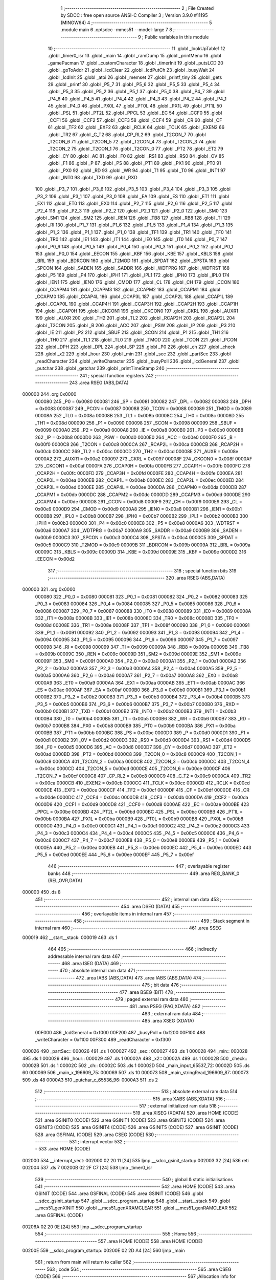                                       1 ;--------------------------------------------------------
                                      2 ; File Created by SDCC : free open source ANSI-C Compiler
                                      3 ; Version 3.9.0 #11195 (MINGW64)
                                      4 ;--------------------------------------------------------
                                      5 	.module main
                                      6 	.optsdcc -mmcs51 --model-large
                                      7 	
                                      8 ;--------------------------------------------------------
                                      9 ; Public variables in this module
                                     10 ;--------------------------------------------------------
                                     11 	.globl _lookUpTable1
                                     12 	.globl _timer0_isr
                                     13 	.globl _main
                                     14 	.globl _ramDump
                                     15 	.globl _printMenu
                                     16 	.globl _gamePacman
                                     17 	.globl _customCharacter
                                     18 	.globl _timerInit
                                     19 	.globl _putsLCD
                                     20 	.globl _goToAddr
                                     21 	.globl _lcdClear
                                     22 	.globl _lcdPutCh
                                     23 	.globl _busyWait
                                     24 	.globl _lcdInit
                                     25 	.globl _atoi
                                     26 	.globl _memset
                                     27 	.globl _printf_tiny
                                     28 	.globl _gets
                                     29 	.globl _printf
                                     30 	.globl _P5_7
                                     31 	.globl _P5_6
                                     32 	.globl _P5_5
                                     33 	.globl _P5_4
                                     34 	.globl _P5_3
                                     35 	.globl _P5_2
                                     36 	.globl _P5_1
                                     37 	.globl _P5_0
                                     38 	.globl _P4_7
                                     39 	.globl _P4_6
                                     40 	.globl _P4_5
                                     41 	.globl _P4_4
                                     42 	.globl _P4_3
                                     43 	.globl _P4_2
                                     44 	.globl _P4_1
                                     45 	.globl _P4_0
                                     46 	.globl _PX0L
                                     47 	.globl _PT0L
                                     48 	.globl _PX1L
                                     49 	.globl _PT1L
                                     50 	.globl _PSL
                                     51 	.globl _PT2L
                                     52 	.globl _PPCL
                                     53 	.globl _EC
                                     54 	.globl _CCF0
                                     55 	.globl _CCF1
                                     56 	.globl _CCF2
                                     57 	.globl _CCF3
                                     58 	.globl _CCF4
                                     59 	.globl _CR
                                     60 	.globl _CF
                                     61 	.globl _TF2
                                     62 	.globl _EXF2
                                     63 	.globl _RCLK
                                     64 	.globl _TCLK
                                     65 	.globl _EXEN2
                                     66 	.globl _TR2
                                     67 	.globl _C_T2
                                     68 	.globl _CP_RL2
                                     69 	.globl _T2CON_7
                                     70 	.globl _T2CON_6
                                     71 	.globl _T2CON_5
                                     72 	.globl _T2CON_4
                                     73 	.globl _T2CON_3
                                     74 	.globl _T2CON_2
                                     75 	.globl _T2CON_1
                                     76 	.globl _T2CON_0
                                     77 	.globl _PT2
                                     78 	.globl _ET2
                                     79 	.globl _CY
                                     80 	.globl _AC
                                     81 	.globl _F0
                                     82 	.globl _RS1
                                     83 	.globl _RS0
                                     84 	.globl _OV
                                     85 	.globl _F1
                                     86 	.globl _P
                                     87 	.globl _PS
                                     88 	.globl _PT1
                                     89 	.globl _PX1
                                     90 	.globl _PT0
                                     91 	.globl _PX0
                                     92 	.globl _RD
                                     93 	.globl _WR
                                     94 	.globl _T1
                                     95 	.globl _T0
                                     96 	.globl _INT1
                                     97 	.globl _INT0
                                     98 	.globl _TXD
                                     99 	.globl _RXD
                                    100 	.globl _P3_7
                                    101 	.globl _P3_6
                                    102 	.globl _P3_5
                                    103 	.globl _P3_4
                                    104 	.globl _P3_3
                                    105 	.globl _P3_2
                                    106 	.globl _P3_1
                                    107 	.globl _P3_0
                                    108 	.globl _EA
                                    109 	.globl _ES
                                    110 	.globl _ET1
                                    111 	.globl _EX1
                                    112 	.globl _ET0
                                    113 	.globl _EX0
                                    114 	.globl _P2_7
                                    115 	.globl _P2_6
                                    116 	.globl _P2_5
                                    117 	.globl _P2_4
                                    118 	.globl _P2_3
                                    119 	.globl _P2_2
                                    120 	.globl _P2_1
                                    121 	.globl _P2_0
                                    122 	.globl _SM0
                                    123 	.globl _SM1
                                    124 	.globl _SM2
                                    125 	.globl _REN
                                    126 	.globl _TB8
                                    127 	.globl _RB8
                                    128 	.globl _TI
                                    129 	.globl _RI
                                    130 	.globl _P1_7
                                    131 	.globl _P1_6
                                    132 	.globl _P1_5
                                    133 	.globl _P1_4
                                    134 	.globl _P1_3
                                    135 	.globl _P1_2
                                    136 	.globl _P1_1
                                    137 	.globl _P1_0
                                    138 	.globl _TF1
                                    139 	.globl _TR1
                                    140 	.globl _TF0
                                    141 	.globl _TR0
                                    142 	.globl _IE1
                                    143 	.globl _IT1
                                    144 	.globl _IE0
                                    145 	.globl _IT0
                                    146 	.globl _P0_7
                                    147 	.globl _P0_6
                                    148 	.globl _P0_5
                                    149 	.globl _P0_4
                                    150 	.globl _P0_3
                                    151 	.globl _P0_2
                                    152 	.globl _P0_1
                                    153 	.globl _P0_0
                                    154 	.globl _EECON
                                    155 	.globl _KBF
                                    156 	.globl _KBE
                                    157 	.globl _KBLS
                                    158 	.globl _BRL
                                    159 	.globl _BDRCON
                                    160 	.globl _T2MOD
                                    161 	.globl _SPDAT
                                    162 	.globl _SPSTA
                                    163 	.globl _SPCON
                                    164 	.globl _SADEN
                                    165 	.globl _SADDR
                                    166 	.globl _WDTPRG
                                    167 	.globl _WDTRST
                                    168 	.globl _P5
                                    169 	.globl _P4
                                    170 	.globl _IPH1
                                    171 	.globl _IPL1
                                    172 	.globl _IPH0
                                    173 	.globl _IPL0
                                    174 	.globl _IEN1
                                    175 	.globl _IEN0
                                    176 	.globl _CMOD
                                    177 	.globl _CL
                                    178 	.globl _CH
                                    179 	.globl _CCON
                                    180 	.globl _CCAPM4
                                    181 	.globl _CCAPM3
                                    182 	.globl _CCAPM2
                                    183 	.globl _CCAPM1
                                    184 	.globl _CCAPM0
                                    185 	.globl _CCAP4L
                                    186 	.globl _CCAP3L
                                    187 	.globl _CCAP2L
                                    188 	.globl _CCAP1L
                                    189 	.globl _CCAP0L
                                    190 	.globl _CCAP4H
                                    191 	.globl _CCAP3H
                                    192 	.globl _CCAP2H
                                    193 	.globl _CCAP1H
                                    194 	.globl _CCAP0H
                                    195 	.globl _CKCON1
                                    196 	.globl _CKCON0
                                    197 	.globl _CKRL
                                    198 	.globl _AUXR1
                                    199 	.globl _AUXR
                                    200 	.globl _TH2
                                    201 	.globl _TL2
                                    202 	.globl _RCAP2H
                                    203 	.globl _RCAP2L
                                    204 	.globl _T2CON
                                    205 	.globl _B
                                    206 	.globl _ACC
                                    207 	.globl _PSW
                                    208 	.globl _IP
                                    209 	.globl _P3
                                    210 	.globl _IE
                                    211 	.globl _P2
                                    212 	.globl _SBUF
                                    213 	.globl _SCON
                                    214 	.globl _P1
                                    215 	.globl _TH1
                                    216 	.globl _TH0
                                    217 	.globl _TL1
                                    218 	.globl _TL0
                                    219 	.globl _TMOD
                                    220 	.globl _TCON
                                    221 	.globl _PCON
                                    222 	.globl _DPH
                                    223 	.globl _DPL
                                    224 	.globl _SP
                                    225 	.globl _P0
                                    226 	.globl _ch
                                    227 	.globl _check
                                    228 	.globl _x2
                                    229 	.globl _hour
                                    230 	.globl _min
                                    231 	.globl _sec
                                    232 	.globl _partSec
                                    233 	.globl _readCharacter
                                    234 	.globl _writeCharacter
                                    235 	.globl _busyPoll
                                    236 	.globl _lcdGeneral
                                    237 	.globl _putchar
                                    238 	.globl _getchar
                                    239 	.globl _printTimeStamp
                                    240 ;--------------------------------------------------------
                                    241 ; special function registers
                                    242 ;--------------------------------------------------------
                                    243 	.area RSEG    (ABS,DATA)
      000000                        244 	.org 0x0000
                           000080   245 _P0	=	0x0080
                           000081   246 _SP	=	0x0081
                           000082   247 _DPL	=	0x0082
                           000083   248 _DPH	=	0x0083
                           000087   249 _PCON	=	0x0087
                           000088   250 _TCON	=	0x0088
                           000089   251 _TMOD	=	0x0089
                           00008A   252 _TL0	=	0x008a
                           00008B   253 _TL1	=	0x008b
                           00008C   254 _TH0	=	0x008c
                           00008D   255 _TH1	=	0x008d
                           000090   256 _P1	=	0x0090
                           000098   257 _SCON	=	0x0098
                           000099   258 _SBUF	=	0x0099
                           0000A0   259 _P2	=	0x00a0
                           0000A8   260 _IE	=	0x00a8
                           0000B0   261 _P3	=	0x00b0
                           0000B8   262 _IP	=	0x00b8
                           0000D0   263 _PSW	=	0x00d0
                           0000E0   264 _ACC	=	0x00e0
                           0000F0   265 _B	=	0x00f0
                           0000C8   266 _T2CON	=	0x00c8
                           0000CA   267 _RCAP2L	=	0x00ca
                           0000CB   268 _RCAP2H	=	0x00cb
                           0000CC   269 _TL2	=	0x00cc
                           0000CD   270 _TH2	=	0x00cd
                           00008E   271 _AUXR	=	0x008e
                           0000A2   272 _AUXR1	=	0x00a2
                           000097   273 _CKRL	=	0x0097
                           00008F   274 _CKCON0	=	0x008f
                           0000AF   275 _CKCON1	=	0x00af
                           0000FA   276 _CCAP0H	=	0x00fa
                           0000FB   277 _CCAP1H	=	0x00fb
                           0000FC   278 _CCAP2H	=	0x00fc
                           0000FD   279 _CCAP3H	=	0x00fd
                           0000FE   280 _CCAP4H	=	0x00fe
                           0000EA   281 _CCAP0L	=	0x00ea
                           0000EB   282 _CCAP1L	=	0x00eb
                           0000EC   283 _CCAP2L	=	0x00ec
                           0000ED   284 _CCAP3L	=	0x00ed
                           0000EE   285 _CCAP4L	=	0x00ee
                           0000DA   286 _CCAPM0	=	0x00da
                           0000DB   287 _CCAPM1	=	0x00db
                           0000DC   288 _CCAPM2	=	0x00dc
                           0000DD   289 _CCAPM3	=	0x00dd
                           0000DE   290 _CCAPM4	=	0x00de
                           0000D8   291 _CCON	=	0x00d8
                           0000F9   292 _CH	=	0x00f9
                           0000E9   293 _CL	=	0x00e9
                           0000D9   294 _CMOD	=	0x00d9
                           0000A8   295 _IEN0	=	0x00a8
                           0000B1   296 _IEN1	=	0x00b1
                           0000B8   297 _IPL0	=	0x00b8
                           0000B7   298 _IPH0	=	0x00b7
                           0000B2   299 _IPL1	=	0x00b2
                           0000B3   300 _IPH1	=	0x00b3
                           0000C0   301 _P4	=	0x00c0
                           0000E8   302 _P5	=	0x00e8
                           0000A6   303 _WDTRST	=	0x00a6
                           0000A7   304 _WDTPRG	=	0x00a7
                           0000A9   305 _SADDR	=	0x00a9
                           0000B9   306 _SADEN	=	0x00b9
                           0000C3   307 _SPCON	=	0x00c3
                           0000C4   308 _SPSTA	=	0x00c4
                           0000C5   309 _SPDAT	=	0x00c5
                           0000C9   310 _T2MOD	=	0x00c9
                           00009B   311 _BDRCON	=	0x009b
                           00009A   312 _BRL	=	0x009a
                           00009C   313 _KBLS	=	0x009c
                           00009D   314 _KBE	=	0x009d
                           00009E   315 _KBF	=	0x009e
                           0000D2   316 _EECON	=	0x00d2
                                    317 ;--------------------------------------------------------
                                    318 ; special function bits
                                    319 ;--------------------------------------------------------
                                    320 	.area RSEG    (ABS,DATA)
      000000                        321 	.org 0x0000
                           000080   322 _P0_0	=	0x0080
                           000081   323 _P0_1	=	0x0081
                           000082   324 _P0_2	=	0x0082
                           000083   325 _P0_3	=	0x0083
                           000084   326 _P0_4	=	0x0084
                           000085   327 _P0_5	=	0x0085
                           000086   328 _P0_6	=	0x0086
                           000087   329 _P0_7	=	0x0087
                           000088   330 _IT0	=	0x0088
                           000089   331 _IE0	=	0x0089
                           00008A   332 _IT1	=	0x008a
                           00008B   333 _IE1	=	0x008b
                           00008C   334 _TR0	=	0x008c
                           00008D   335 _TF0	=	0x008d
                           00008E   336 _TR1	=	0x008e
                           00008F   337 _TF1	=	0x008f
                           000090   338 _P1_0	=	0x0090
                           000091   339 _P1_1	=	0x0091
                           000092   340 _P1_2	=	0x0092
                           000093   341 _P1_3	=	0x0093
                           000094   342 _P1_4	=	0x0094
                           000095   343 _P1_5	=	0x0095
                           000096   344 _P1_6	=	0x0096
                           000097   345 _P1_7	=	0x0097
                           000098   346 _RI	=	0x0098
                           000099   347 _TI	=	0x0099
                           00009A   348 _RB8	=	0x009a
                           00009B   349 _TB8	=	0x009b
                           00009C   350 _REN	=	0x009c
                           00009D   351 _SM2	=	0x009d
                           00009E   352 _SM1	=	0x009e
                           00009F   353 _SM0	=	0x009f
                           0000A0   354 _P2_0	=	0x00a0
                           0000A1   355 _P2_1	=	0x00a1
                           0000A2   356 _P2_2	=	0x00a2
                           0000A3   357 _P2_3	=	0x00a3
                           0000A4   358 _P2_4	=	0x00a4
                           0000A5   359 _P2_5	=	0x00a5
                           0000A6   360 _P2_6	=	0x00a6
                           0000A7   361 _P2_7	=	0x00a7
                           0000A8   362 _EX0	=	0x00a8
                           0000A9   363 _ET0	=	0x00a9
                           0000AA   364 _EX1	=	0x00aa
                           0000AB   365 _ET1	=	0x00ab
                           0000AC   366 _ES	=	0x00ac
                           0000AF   367 _EA	=	0x00af
                           0000B0   368 _P3_0	=	0x00b0
                           0000B1   369 _P3_1	=	0x00b1
                           0000B2   370 _P3_2	=	0x00b2
                           0000B3   371 _P3_3	=	0x00b3
                           0000B4   372 _P3_4	=	0x00b4
                           0000B5   373 _P3_5	=	0x00b5
                           0000B6   374 _P3_6	=	0x00b6
                           0000B7   375 _P3_7	=	0x00b7
                           0000B0   376 _RXD	=	0x00b0
                           0000B1   377 _TXD	=	0x00b1
                           0000B2   378 _INT0	=	0x00b2
                           0000B3   379 _INT1	=	0x00b3
                           0000B4   380 _T0	=	0x00b4
                           0000B5   381 _T1	=	0x00b5
                           0000B6   382 _WR	=	0x00b6
                           0000B7   383 _RD	=	0x00b7
                           0000B8   384 _PX0	=	0x00b8
                           0000B9   385 _PT0	=	0x00b9
                           0000BA   386 _PX1	=	0x00ba
                           0000BB   387 _PT1	=	0x00bb
                           0000BC   388 _PS	=	0x00bc
                           0000D0   389 _P	=	0x00d0
                           0000D1   390 _F1	=	0x00d1
                           0000D2   391 _OV	=	0x00d2
                           0000D3   392 _RS0	=	0x00d3
                           0000D4   393 _RS1	=	0x00d4
                           0000D5   394 _F0	=	0x00d5
                           0000D6   395 _AC	=	0x00d6
                           0000D7   396 _CY	=	0x00d7
                           0000AD   397 _ET2	=	0x00ad
                           0000BD   398 _PT2	=	0x00bd
                           0000C8   399 _T2CON_0	=	0x00c8
                           0000C9   400 _T2CON_1	=	0x00c9
                           0000CA   401 _T2CON_2	=	0x00ca
                           0000CB   402 _T2CON_3	=	0x00cb
                           0000CC   403 _T2CON_4	=	0x00cc
                           0000CD   404 _T2CON_5	=	0x00cd
                           0000CE   405 _T2CON_6	=	0x00ce
                           0000CF   406 _T2CON_7	=	0x00cf
                           0000C8   407 _CP_RL2	=	0x00c8
                           0000C9   408 _C_T2	=	0x00c9
                           0000CA   409 _TR2	=	0x00ca
                           0000CB   410 _EXEN2	=	0x00cb
                           0000CC   411 _TCLK	=	0x00cc
                           0000CD   412 _RCLK	=	0x00cd
                           0000CE   413 _EXF2	=	0x00ce
                           0000CF   414 _TF2	=	0x00cf
                           0000DF   415 _CF	=	0x00df
                           0000DE   416 _CR	=	0x00de
                           0000DC   417 _CCF4	=	0x00dc
                           0000DB   418 _CCF3	=	0x00db
                           0000DA   419 _CCF2	=	0x00da
                           0000D9   420 _CCF1	=	0x00d9
                           0000D8   421 _CCF0	=	0x00d8
                           0000AE   422 _EC	=	0x00ae
                           0000BE   423 _PPCL	=	0x00be
                           0000BD   424 _PT2L	=	0x00bd
                           0000BC   425 _PSL	=	0x00bc
                           0000BB   426 _PT1L	=	0x00bb
                           0000BA   427 _PX1L	=	0x00ba
                           0000B9   428 _PT0L	=	0x00b9
                           0000B8   429 _PX0L	=	0x00b8
                           0000C0   430 _P4_0	=	0x00c0
                           0000C1   431 _P4_1	=	0x00c1
                           0000C2   432 _P4_2	=	0x00c2
                           0000C3   433 _P4_3	=	0x00c3
                           0000C4   434 _P4_4	=	0x00c4
                           0000C5   435 _P4_5	=	0x00c5
                           0000C6   436 _P4_6	=	0x00c6
                           0000C7   437 _P4_7	=	0x00c7
                           0000E8   438 _P5_0	=	0x00e8
                           0000E9   439 _P5_1	=	0x00e9
                           0000EA   440 _P5_2	=	0x00ea
                           0000EB   441 _P5_3	=	0x00eb
                           0000EC   442 _P5_4	=	0x00ec
                           0000ED   443 _P5_5	=	0x00ed
                           0000EE   444 _P5_6	=	0x00ee
                           0000EF   445 _P5_7	=	0x00ef
                                    446 ;--------------------------------------------------------
                                    447 ; overlayable register banks
                                    448 ;--------------------------------------------------------
                                    449 	.area REG_BANK_0	(REL,OVR,DATA)
      000000                        450 	.ds 8
                                    451 ;--------------------------------------------------------
                                    452 ; internal ram data
                                    453 ;--------------------------------------------------------
                                    454 	.area DSEG    (DATA)
                                    455 ;--------------------------------------------------------
                                    456 ; overlayable items in internal ram 
                                    457 ;--------------------------------------------------------
                                    458 ;--------------------------------------------------------
                                    459 ; Stack segment in internal ram 
                                    460 ;--------------------------------------------------------
                                    461 	.area	SSEG
      000019                        462 __start__stack:
      000019                        463 	.ds	1
                                    464 
                                    465 ;--------------------------------------------------------
                                    466 ; indirectly addressable internal ram data
                                    467 ;--------------------------------------------------------
                                    468 	.area ISEG    (DATA)
                                    469 ;--------------------------------------------------------
                                    470 ; absolute internal ram data
                                    471 ;--------------------------------------------------------
                                    472 	.area IABS    (ABS,DATA)
                                    473 	.area IABS    (ABS,DATA)
                                    474 ;--------------------------------------------------------
                                    475 ; bit data
                                    476 ;--------------------------------------------------------
                                    477 	.area BSEG    (BIT)
                                    478 ;--------------------------------------------------------
                                    479 ; paged external ram data
                                    480 ;--------------------------------------------------------
                                    481 	.area PSEG    (PAG,XDATA)
                                    482 ;--------------------------------------------------------
                                    483 ; external ram data
                                    484 ;--------------------------------------------------------
                                    485 	.area XSEG    (XDATA)
                           00F000   486 _lcdGeneral	=	0xf000
                           00F200   487 _busyPoll	=	0xf200
                           00F100   488 _writeCharacter	=	0xf100
                           00F300   489 _readCharacter	=	0xf300
      000026                        490 _partSec::
      000026                        491 	.ds 1
      000027                        492 _sec::
      000027                        493 	.ds 1
      000028                        494 _min::
      000028                        495 	.ds 1
      000029                        496 _hour::
      000029                        497 	.ds 1
      00002A                        498 _x2::
      00002A                        499 	.ds 1
      00002B                        500 _check::
      00002B                        501 	.ds 1
      00002C                        502 _ch::
      00002C                        503 	.ds 1
      00002D                        504 _main_input_65537_72:
      00002D                        505 	.ds 60
      000069                        506 _main_x_196609_75:
      000069                        507 	.ds 10
      000073                        508 _main_stringRead_196609_87:
      000073                        509 	.ds 48
      0000A3                        510 _putchar_c_65536_96:
      0000A3                        511 	.ds 2
                                    512 ;--------------------------------------------------------
                                    513 ; absolute external ram data
                                    514 ;--------------------------------------------------------
                                    515 	.area XABS    (ABS,XDATA)
                                    516 ;--------------------------------------------------------
                                    517 ; external initialized ram data
                                    518 ;--------------------------------------------------------
                                    519 	.area XISEG   (XDATA)
                                    520 	.area HOME    (CODE)
                                    521 	.area GSINIT0 (CODE)
                                    522 	.area GSINIT1 (CODE)
                                    523 	.area GSINIT2 (CODE)
                                    524 	.area GSINIT3 (CODE)
                                    525 	.area GSINIT4 (CODE)
                                    526 	.area GSINIT5 (CODE)
                                    527 	.area GSINIT  (CODE)
                                    528 	.area GSFINAL (CODE)
                                    529 	.area CSEG    (CODE)
                                    530 ;--------------------------------------------------------
                                    531 ; interrupt vector 
                                    532 ;--------------------------------------------------------
                                    533 	.area HOME    (CODE)
      002000                        534 __interrupt_vect:
      002000 02 20 11         [24]  535 	ljmp	__sdcc_gsinit_startup
      002003 32               [24]  536 	reti
      002004                        537 	.ds	7
      00200B 02 2F C7         [24]  538 	ljmp	_timer0_isr
                                    539 ;--------------------------------------------------------
                                    540 ; global & static initialisations
                                    541 ;--------------------------------------------------------
                                    542 	.area HOME    (CODE)
                                    543 	.area GSINIT  (CODE)
                                    544 	.area GSFINAL (CODE)
                                    545 	.area GSINIT  (CODE)
                                    546 	.globl __sdcc_gsinit_startup
                                    547 	.globl __sdcc_program_startup
                                    548 	.globl __start__stack
                                    549 	.globl __mcs51_genXINIT
                                    550 	.globl __mcs51_genXRAMCLEAR
                                    551 	.globl __mcs51_genRAMCLEAR
                                    552 	.area GSFINAL (CODE)
      00206A 02 20 0E         [24]  553 	ljmp	__sdcc_program_startup
                                    554 ;--------------------------------------------------------
                                    555 ; Home
                                    556 ;--------------------------------------------------------
                                    557 	.area HOME    (CODE)
                                    558 	.area HOME    (CODE)
      00200E                        559 __sdcc_program_startup:
      00200E 02 2D A4         [24]  560 	ljmp	_main
                                    561 ;	return from main will return to caller
                                    562 ;--------------------------------------------------------
                                    563 ; code
                                    564 ;--------------------------------------------------------
                                    565 	.area CSEG    (CODE)
                                    566 ;------------------------------------------------------------
                                    567 ;Allocation info for local variables in function 'main'
                                    568 ;------------------------------------------------------------
                                    569 ;input                     Allocated with name '_main_input_65537_72'
                                    570 ;x                         Allocated with name '_main_x_196609_75'
                                    571 ;row                       Allocated with name '_main_row_196610_76'
                                    572 ;column                    Allocated with name '_main_column_196611_78'
                                    573 ;ad                        Allocated with name '_main_ad_196612_80'
                                    574 ;inputWrite                Allocated with name '_main_inputWrite_196613_81'
                                    575 ;stringRead                Allocated with name '_main_stringRead_196609_87'
                                    576 ;------------------------------------------------------------
                                    577 ;	main.c:19: void main()
                                    578 ;	-----------------------------------------
                                    579 ;	 function main
                                    580 ;	-----------------------------------------
      002DA4                        581 _main:
                           000007   582 	ar7 = 0x07
                           000006   583 	ar6 = 0x06
                           000005   584 	ar5 = 0x05
                           000004   585 	ar4 = 0x04
                           000003   586 	ar3 = 0x03
                           000002   587 	ar2 = 0x02
                           000001   588 	ar1 = 0x01
                           000000   589 	ar0 = 0x00
                                    590 ;	main.c:21: check = 0;
      002DA4 90 00 2B         [24]  591 	mov	dptr,#_check
      002DA7 E4               [12]  592 	clr	a
      002DA8 F0               [24]  593 	movx	@dptr,a
                                    594 ;	main.c:22: partSec = 0;
      002DA9 90 00 26         [24]  595 	mov	dptr,#_partSec
      002DAC F0               [24]  596 	movx	@dptr,a
                                    597 ;	main.c:23: sec = 0;
      002DAD 90 00 27         [24]  598 	mov	dptr,#_sec
      002DB0 F0               [24]  599 	movx	@dptr,a
                                    600 ;	main.c:24: min = 0;
      002DB1 90 00 28         [24]  601 	mov	dptr,#_min
      002DB4 F0               [24]  602 	movx	@dptr,a
                                    603 ;	main.c:25: hour = 0;
      002DB5 90 00 29         [24]  604 	mov	dptr,#_hour
      002DB8 F0               [24]  605 	movx	@dptr,a
                                    606 ;	main.c:26: x2 = 0;
      002DB9 90 00 2A         [24]  607 	mov	dptr,#_x2
      002DBC F0               [24]  608 	movx	@dptr,a
                                    609 ;	main.c:28: memset(input, '\0',60 * sizeof(char));
      002DBD 90 00 A5         [24]  610 	mov	dptr,#_memset_PARM_2
      002DC0 F0               [24]  611 	movx	@dptr,a
      002DC1 90 00 A6         [24]  612 	mov	dptr,#_memset_PARM_3
      002DC4 74 3C            [12]  613 	mov	a,#0x3c
      002DC6 F0               [24]  614 	movx	@dptr,a
      002DC7 E4               [12]  615 	clr	a
      002DC8 A3               [24]  616 	inc	dptr
      002DC9 F0               [24]  617 	movx	@dptr,a
      002DCA 90 00 2D         [24]  618 	mov	dptr,#_main_input_65537_72
      002DCD 75 F0 00         [24]  619 	mov	b,#0x00
      002DD0 12 31 4A         [24]  620 	lcall	_memset
                                    621 ;	main.c:29: lcdInit();
      002DD3 12 20 97         [24]  622 	lcall	_lcdInit
                                    623 ;	main.c:30: lcdClear();
      002DD6 12 21 0D         [24]  624 	lcall	_lcdClear
                                    625 ;	main.c:31: printMenu();
      002DD9 12 2C D6         [24]  626 	lcall	_printMenu
                                    627 ;	main.c:32: timerInit();
      002DDC 12 20 7B         [24]  628 	lcall	_timerInit
                                    629 ;	main.c:33: while(1)
      002DDF                        630 00128$:
                                    631 ;	main.c:35: ch = getchar();
      002DDF 12 30 76         [24]  632 	lcall	_getchar
      002DE2 AE 82            [24]  633 	mov	r6,dpl
      002DE4 90 00 2C         [24]  634 	mov	dptr,#_ch
      002DE7 EE               [12]  635 	mov	a,r6
      002DE8 F0               [24]  636 	movx	@dptr,a
                                    637 ;	main.c:36: putchar(ch);
      002DE9 7F 00            [12]  638 	mov	r7,#0x00
      002DEB 8E 82            [24]  639 	mov	dpl,r6
      002DED 8F 83            [24]  640 	mov	dph,r7
      002DEF 12 30 45         [24]  641 	lcall	_putchar
                                    642 ;	main.c:37: if(check == 1)
      002DF2 90 00 2B         [24]  643 	mov	dptr,#_check
      002DF5 E0               [24]  644 	movx	a,@dptr
      002DF6 FF               [12]  645 	mov	r7,a
      002DF7 BF 01 08         [24]  646 	cjne	r7,#0x01,00102$
                                    647 ;	main.c:39: check = 0;
      002DFA 90 00 2B         [24]  648 	mov	dptr,#_check
      002DFD E4               [12]  649 	clr	a
      002DFE F0               [24]  650 	movx	@dptr,a
                                    651 ;	main.c:40: printTimeStamp();
      002DFF 12 30 98         [24]  652 	lcall	_printTimeStamp
      002E02                        653 00102$:
                                    654 ;	main.c:43: if(ch == 'w')
      002E02 90 00 2C         [24]  655 	mov	dptr,#_ch
      002E05 E0               [24]  656 	movx	a,@dptr
      002E06 FF               [12]  657 	mov	r7,a
      002E07 BF 77 02         [24]  658 	cjne	r7,#0x77,00190$
      002E0A 80 03            [24]  659 	sjmp	00191$
      002E0C                        660 00190$:
      002E0C 02 2F 2A         [24]  661 	ljmp	00108$
      002E0F                        662 00191$:
                                    663 ;	main.c:47: memset(x,'\0',10 * sizeof(char));
      002E0F 90 00 A5         [24]  664 	mov	dptr,#_memset_PARM_2
      002E12 E4               [12]  665 	clr	a
      002E13 F0               [24]  666 	movx	@dptr,a
      002E14 90 00 A6         [24]  667 	mov	dptr,#_memset_PARM_3
      002E17 74 0A            [12]  668 	mov	a,#0x0a
      002E19 F0               [24]  669 	movx	@dptr,a
      002E1A E4               [12]  670 	clr	a
      002E1B A3               [24]  671 	inc	dptr
      002E1C F0               [24]  672 	movx	@dptr,a
      002E1D 90 00 69         [24]  673 	mov	dptr,#_main_x_196609_75
      002E20 75 F0 00         [24]  674 	mov	b,#0x00
      002E23 12 31 4A         [24]  675 	lcall	_memset
                                    676 ;	main.c:48: printf_tiny("\n\rEnter the row number from 0 to 2\n\r");
      002E26 74 1E            [12]  677 	mov	a,#___str_0
      002E28 C0 E0            [24]  678 	push	acc
      002E2A 74 44            [12]  679 	mov	a,#(___str_0 >> 8)
      002E2C C0 E0            [24]  680 	push	acc
      002E2E 12 32 AD         [24]  681 	lcall	_printf_tiny
      002E31 15 81            [12]  682 	dec	sp
      002E33 15 81            [12]  683 	dec	sp
                                    684 ;	main.c:49: uint8_t row = getchar();
      002E35 12 30 76         [24]  685 	lcall	_getchar
      002E38 AE 82            [24]  686 	mov	r6,dpl
                                    687 ;	main.c:50: putchar(row);
      002E3A 8E 05            [24]  688 	mov	ar5,r6
      002E3C 7F 00            [12]  689 	mov	r7,#0x00
      002E3E 8D 82            [24]  690 	mov	dpl,r5
      002E40 8F 83            [24]  691 	mov	dph,r7
      002E42 C0 06            [24]  692 	push	ar6
      002E44 12 30 45         [24]  693 	lcall	_putchar
      002E47 D0 06            [24]  694 	pop	ar6
                                    695 ;	main.c:51: row = row - '0';
      002E49 EE               [12]  696 	mov	a,r6
      002E4A 24 D0            [12]  697 	add	a,#0xd0
                                    698 ;	main.c:52: if(row > 2)
      002E4C FF               [12]  699 	mov	r7,a
      002E4D 24 FD            [12]  700 	add	a,#0xff - 0x02
      002E4F 50 15            [24]  701 	jnc	00104$
                                    702 ;	main.c:54: printf_tiny("\n\rEntered Row is incorrect\n\r");
      002E51 74 43            [12]  703 	mov	a,#___str_1
      002E53 C0 E0            [24]  704 	push	acc
      002E55 74 44            [12]  705 	mov	a,#(___str_1 >> 8)
      002E57 C0 E0            [24]  706 	push	acc
      002E59 12 32 AD         [24]  707 	lcall	_printf_tiny
      002E5C 15 81            [12]  708 	dec	sp
      002E5E 15 81            [12]  709 	dec	sp
                                    710 ;	main.c:55: printMenu();
      002E60 12 2C D6         [24]  711 	lcall	_printMenu
                                    712 ;	main.c:56: continue;
      002E63 02 2D DF         [24]  713 	ljmp	00128$
      002E66                        714 00104$:
                                    715 ;	main.c:58: printf_tiny("\n\rEnter the column number from 0 to 15\n\r");
      002E66 C0 07            [24]  716 	push	ar7
      002E68 74 60            [12]  717 	mov	a,#___str_2
      002E6A C0 E0            [24]  718 	push	acc
      002E6C 74 44            [12]  719 	mov	a,#(___str_2 >> 8)
      002E6E C0 E0            [24]  720 	push	acc
      002E70 12 32 AD         [24]  721 	lcall	_printf_tiny
      002E73 15 81            [12]  722 	dec	sp
      002E75 15 81            [12]  723 	dec	sp
                                    724 ;	main.c:59: gets(x);
      002E77 90 00 69         [24]  725 	mov	dptr,#_main_x_196609_75
      002E7A 75 F0 00         [24]  726 	mov	b,#0x00
      002E7D 12 23 85         [24]  727 	lcall	_gets
                                    728 ;	main.c:60: uint8_t column = atoi(x);
      002E80 90 00 69         [24]  729 	mov	dptr,#_main_x_196609_75
      002E83 75 F0 00         [24]  730 	mov	b,#0x00
      002E86 12 31 72         [24]  731 	lcall	_atoi
      002E89 AD 82            [24]  732 	mov	r5,dpl
      002E8B D0 07            [24]  733 	pop	ar7
                                    734 ;	main.c:62: if(column > 15)
      002E8D ED               [12]  735 	mov	a,r5
      002E8E 24 F0            [12]  736 	add	a,#0xff - 0x0f
      002E90 50 15            [24]  737 	jnc	00106$
                                    738 ;	main.c:64: printf_tiny("\n\rEntered Column is incorrect\n\r");
      002E92 74 89            [12]  739 	mov	a,#___str_3
      002E94 C0 E0            [24]  740 	push	acc
      002E96 74 44            [12]  741 	mov	a,#(___str_3 >> 8)
      002E98 C0 E0            [24]  742 	push	acc
      002E9A 12 32 AD         [24]  743 	lcall	_printf_tiny
      002E9D 15 81            [12]  744 	dec	sp
      002E9F 15 81            [12]  745 	dec	sp
                                    746 ;	main.c:65: printMenu();
      002EA1 12 2C D6         [24]  747 	lcall	_printMenu
                                    748 ;	main.c:66: continue;
      002EA4 02 2D DF         [24]  749 	ljmp	00128$
      002EA7                        750 00106$:
                                    751 ;	main.c:68: uint8_t ad = lookUpTable1[row][column];
      002EA7 EF               [12]  752 	mov	a,r7
      002EA8 75 F0 10         [24]  753 	mov	b,#0x10
      002EAB A4               [48]  754 	mul	ab
      002EAC 24 DE            [12]  755 	add	a,#_lookUpTable1
      002EAE FC               [12]  756 	mov	r4,a
      002EAF 74 43            [12]  757 	mov	a,#(_lookUpTable1 >> 8)
      002EB1 35 F0            [12]  758 	addc	a,b
      002EB3 FE               [12]  759 	mov	r6,a
      002EB4 ED               [12]  760 	mov	a,r5
      002EB5 2C               [12]  761 	add	a,r4
      002EB6 F5 82            [12]  762 	mov	dpl,a
      002EB8 E4               [12]  763 	clr	a
      002EB9 3E               [12]  764 	addc	a,r6
      002EBA F5 83            [12]  765 	mov	dph,a
      002EBC E4               [12]  766 	clr	a
      002EBD 93               [24]  767 	movc	a,@a+dptr
                                    768 ;	main.c:69: printf("%d %d %d", row, column, ad);
      002EBE FE               [12]  769 	mov	r6,a
      002EBF FB               [12]  770 	mov	r3,a
      002EC0 7C 00            [12]  771 	mov	r4,#0x00
      002EC2 7A 00            [12]  772 	mov	r2,#0x00
      002EC4 8F 01            [24]  773 	mov	ar1,r7
      002EC6 7F 00            [12]  774 	mov	r7,#0x00
      002EC8 C0 06            [24]  775 	push	ar6
      002ECA C0 03            [24]  776 	push	ar3
      002ECC C0 04            [24]  777 	push	ar4
      002ECE C0 05            [24]  778 	push	ar5
      002ED0 C0 02            [24]  779 	push	ar2
      002ED2 C0 01            [24]  780 	push	ar1
      002ED4 C0 07            [24]  781 	push	ar7
      002ED6 74 A9            [12]  782 	mov	a,#___str_4
      002ED8 C0 E0            [24]  783 	push	acc
      002EDA 74 44            [12]  784 	mov	a,#(___str_4 >> 8)
      002EDC C0 E0            [24]  785 	push	acc
      002EDE 74 80            [12]  786 	mov	a,#0x80
      002EE0 C0 E0            [24]  787 	push	acc
      002EE2 12 36 37         [24]  788 	lcall	_printf
      002EE5 E5 81            [12]  789 	mov	a,sp
      002EE7 24 F7            [12]  790 	add	a,#0xf7
      002EE9 F5 81            [12]  791 	mov	sp,a
      002EEB D0 06            [24]  792 	pop	ar6
                                    793 ;	main.c:70: goToAddr(ad);
      002EED 8E 82            [24]  794 	mov	dpl,r6
      002EEF C0 06            [24]  795 	push	ar6
      002EF1 12 21 1A         [24]  796 	lcall	_goToAddr
                                    797 ;	main.c:71: busyWait();
      002EF4 12 20 8B         [24]  798 	lcall	_busyWait
                                    799 ;	main.c:72: printf_tiny("\n\rEnter the character\n\r");
      002EF7 74 B2            [12]  800 	mov	a,#___str_5
      002EF9 C0 E0            [24]  801 	push	acc
      002EFB 74 44            [12]  802 	mov	a,#(___str_5 >> 8)
      002EFD C0 E0            [24]  803 	push	acc
      002EFF 12 32 AD         [24]  804 	lcall	_printf_tiny
      002F02 15 81            [12]  805 	dec	sp
      002F04 15 81            [12]  806 	dec	sp
                                    807 ;	main.c:73: uint8_t inputWrite = getchar();
      002F06 12 30 76         [24]  808 	lcall	_getchar
      002F09 AD 82            [24]  809 	mov	r5,dpl
                                    810 ;	main.c:74: putchar(inputWrite);
      002F0B 8D 04            [24]  811 	mov	ar4,r5
      002F0D 7F 00            [12]  812 	mov	r7,#0x00
      002F0F 8C 82            [24]  813 	mov	dpl,r4
      002F11 8F 83            [24]  814 	mov	dph,r7
      002F13 C0 05            [24]  815 	push	ar5
      002F15 12 30 45         [24]  816 	lcall	_putchar
      002F18 D0 05            [24]  817 	pop	ar5
      002F1A D0 06            [24]  818 	pop	ar6
                                    819 ;	main.c:75: goToAddr(ad);
      002F1C 8E 82            [24]  820 	mov	dpl,r6
      002F1E C0 05            [24]  821 	push	ar5
      002F20 12 21 1A         [24]  822 	lcall	_goToAddr
      002F23 D0 05            [24]  823 	pop	ar5
                                    824 ;	main.c:76: lcdPutCh(inputWrite);
      002F25 8D 82            [24]  825 	mov	dpl,r5
      002F27 12 20 F8         [24]  826 	lcall	_lcdPutCh
      002F2A                        827 00108$:
                                    828 ;	main.c:79: if (ch == 'm')
      002F2A 90 00 2C         [24]  829 	mov	dptr,#_ch
      002F2D E0               [24]  830 	movx	a,@dptr
      002F2E FF               [12]  831 	mov	r7,a
      002F2F BF 6D 03         [24]  832 	cjne	r7,#0x6d,00110$
                                    833 ;	main.c:81: printMenu();
      002F32 12 2C D6         [24]  834 	lcall	_printMenu
      002F35                        835 00110$:
                                    836 ;	main.c:84: if( ch == 'p')
      002F35 90 00 2C         [24]  837 	mov	dptr,#_ch
      002F38 E0               [24]  838 	movx	a,@dptr
      002F39 FF               [12]  839 	mov	r7,a
      002F3A BF 70 03         [24]  840 	cjne	r7,#0x70,00112$
                                    841 ;	main.c:85: gamePacman();
      002F3D 12 26 29         [24]  842 	lcall	_gamePacman
      002F40                        843 00112$:
                                    844 ;	main.c:87: if(ch == 'x')
      002F40 90 00 2C         [24]  845 	mov	dptr,#_ch
      002F43 E0               [24]  846 	movx	a,@dptr
      002F44 FF               [12]  847 	mov	r7,a
      002F45 BF 78 19         [24]  848 	cjne	r7,#0x78,00114$
                                    849 ;	main.c:89: check = 0;
      002F48 90 00 2B         [24]  850 	mov	dptr,#_check
      002F4B E4               [12]  851 	clr	a
      002F4C F0               [24]  852 	movx	@dptr,a
                                    853 ;	main.c:90: partSec = 0;
      002F4D 90 00 26         [24]  854 	mov	dptr,#_partSec
      002F50 F0               [24]  855 	movx	@dptr,a
                                    856 ;	main.c:91: sec = 0;
      002F51 90 00 27         [24]  857 	mov	dptr,#_sec
      002F54 F0               [24]  858 	movx	@dptr,a
                                    859 ;	main.c:92: min = 0;
      002F55 90 00 28         [24]  860 	mov	dptr,#_min
      002F58 F0               [24]  861 	movx	@dptr,a
                                    862 ;	main.c:93: hour = 0;
      002F59 90 00 29         [24]  863 	mov	dptr,#_hour
      002F5C F0               [24]  864 	movx	@dptr,a
                                    865 ;	main.c:94: x2 = 0;
      002F5D 90 00 2A         [24]  866 	mov	dptr,#_x2
      002F60 F0               [24]  867 	movx	@dptr,a
      002F61                        868 00114$:
                                    869 ;	main.c:97: if(ch == 'y')
      002F61 90 00 2C         [24]  870 	mov	dptr,#_ch
      002F64 E0               [24]  871 	movx	a,@dptr
      002F65 FF               [12]  872 	mov	r7,a
      002F66 BF 79 02         [24]  873 	cjne	r7,#0x79,00116$
                                    874 ;	main.c:99: TR0 = 0;
                                    875 ;	assignBit
      002F69 C2 8C            [12]  876 	clr	_TR0
      002F6B                        877 00116$:
                                    878 ;	main.c:102: if(ch == 'z')
      002F6B 90 00 2C         [24]  879 	mov	dptr,#_ch
      002F6E E0               [24]  880 	movx	a,@dptr
      002F6F FF               [12]  881 	mov	r7,a
      002F70 BF 7A 02         [24]  882 	cjne	r7,#0x7a,00118$
                                    883 ;	main.c:104: TR0 = 1;
                                    884 ;	assignBit
      002F73 D2 8C            [12]  885 	setb	_TR0
      002F75                        886 00118$:
                                    887 ;	main.c:107: if(ch == 'c')
      002F75 90 00 2C         [24]  888 	mov	dptr,#_ch
      002F78 E0               [24]  889 	movx	a,@dptr
      002F79 FF               [12]  890 	mov	r7,a
      002F7A BF 63 03         [24]  891 	cjne	r7,#0x63,00120$
                                    892 ;	main.c:109: lcdClear();
      002F7D 12 21 0D         [24]  893 	lcall	_lcdClear
      002F80                        894 00120$:
                                    895 ;	main.c:112: if(ch == 's')
      002F80 90 00 2C         [24]  896 	mov	dptr,#_ch
      002F83 E0               [24]  897 	movx	a,@dptr
      002F84 FF               [12]  898 	mov	r7,a
      002F85 BF 73 21         [24]  899 	cjne	r7,#0x73,00122$
                                    900 ;	main.c:115: printf_tiny("\n\rEnter the string\n\r");
      002F88 74 CA            [12]  901 	mov	a,#___str_6
      002F8A C0 E0            [24]  902 	push	acc
      002F8C 74 44            [12]  903 	mov	a,#(___str_6 >> 8)
      002F8E C0 E0            [24]  904 	push	acc
      002F90 12 32 AD         [24]  905 	lcall	_printf_tiny
      002F93 15 81            [12]  906 	dec	sp
      002F95 15 81            [12]  907 	dec	sp
                                    908 ;	main.c:116: gets(stringRead);
      002F97 90 00 73         [24]  909 	mov	dptr,#_main_stringRead_196609_87
      002F9A 75 F0 00         [24]  910 	mov	b,#0x00
      002F9D 12 23 85         [24]  911 	lcall	_gets
                                    912 ;	main.c:118: putsLCD(stringRead);
      002FA0 90 00 73         [24]  913 	mov	dptr,#_main_stringRead_196609_87
      002FA3 75 F0 00         [24]  914 	mov	b,#0x00
      002FA6 12 22 4C         [24]  915 	lcall	_putsLCD
      002FA9                        916 00122$:
                                    917 ;	main.c:121: if(ch == 'd')
      002FA9 90 00 2C         [24]  918 	mov	dptr,#_ch
      002FAC E0               [24]  919 	movx	a,@dptr
      002FAD FF               [12]  920 	mov	r7,a
      002FAE BF 64 03         [24]  921 	cjne	r7,#0x64,00124$
                                    922 ;	main.c:123: ramDump();
      002FB1 12 24 98         [24]  923 	lcall	_ramDump
      002FB4                        924 00124$:
                                    925 ;	main.c:126: if(ch == 'g')
      002FB4 90 00 2C         [24]  926 	mov	dptr,#_ch
      002FB7 E0               [24]  927 	movx	a,@dptr
      002FB8 FF               [12]  928 	mov	r7,a
      002FB9 BF 67 02         [24]  929 	cjne	r7,#0x67,00210$
      002FBC 80 03            [24]  930 	sjmp	00211$
      002FBE                        931 00210$:
      002FBE 02 2D DF         [24]  932 	ljmp	00128$
      002FC1                        933 00211$:
                                    934 ;	main.c:128: customCharacter();
      002FC1 12 21 60         [24]  935 	lcall	_customCharacter
                                    936 ;	main.c:132: }
      002FC4 02 2D DF         [24]  937 	ljmp	00128$
                                    938 ;------------------------------------------------------------
                                    939 ;Allocation info for local variables in function 'timer0_isr'
                                    940 ;------------------------------------------------------------
                                    941 ;	main.c:134: void timer0_isr() __interrupt (1)
                                    942 ;	-----------------------------------------
                                    943 ;	 function timer0_isr
                                    944 ;	-----------------------------------------
      002FC7                        945 _timer0_isr:
      002FC7 C0 E0            [24]  946 	push	acc
      002FC9 C0 82            [24]  947 	push	dpl
      002FCB C0 83            [24]  948 	push	dph
      002FCD C0 07            [24]  949 	push	ar7
      002FCF C0 D0            [24]  950 	push	psw
      002FD1 75 D0 00         [24]  951 	mov	psw,#0x00
                                    952 ;	main.c:136: TH0 = 0x4B;
      002FD4 75 8C 4B         [24]  953 	mov	_TH0,#0x4b
                                    954 ;	main.c:137: TL0 = 0xFC;
      002FD7 75 8A FC         [24]  955 	mov	_TL0,#0xfc
                                    956 ;	main.c:138: x2++;
      002FDA 90 00 2A         [24]  957 	mov	dptr,#_x2
      002FDD E0               [24]  958 	movx	a,@dptr
      002FDE 24 01            [12]  959 	add	a,#0x01
      002FE0 F0               [24]  960 	movx	@dptr,a
                                    961 ;	main.c:139: if(x2 == 2)
      002FE1 E0               [24]  962 	movx	a,@dptr
      002FE2 FF               [12]  963 	mov	r7,a
      002FE3 BF 02 54         [24]  964 	cjne	r7,#0x02,00111$
                                    965 ;	main.c:141: if(partSec > 9)
      002FE6 90 00 26         [24]  966 	mov	dptr,#_partSec
      002FE9 E0               [24]  967 	movx	a,@dptr
      002FEA FF               [12]  968 	mov  r7,a
      002FEB 24 F6            [12]  969 	add	a,#0xff - 0x09
      002FED 50 3A            [24]  970 	jnc	00108$
                                    971 ;	main.c:143: sec++;
      002FEF 90 00 27         [24]  972 	mov	dptr,#_sec
      002FF2 E0               [24]  973 	movx	a,@dptr
      002FF3 24 01            [12]  974 	add	a,#0x01
      002FF5 F0               [24]  975 	movx	@dptr,a
                                    976 ;	main.c:144: if( sec > 59)
      002FF6 E0               [24]  977 	movx	a,@dptr
      002FF7 FF               [12]  978 	mov  r7,a
      002FF8 24 C4            [12]  979 	add	a,#0xff - 0x3b
      002FFA 50 28            [24]  980 	jnc	00106$
                                    981 ;	main.c:146: min++;
      002FFC 90 00 28         [24]  982 	mov	dptr,#_min
      002FFF E0               [24]  983 	movx	a,@dptr
      003000 24 01            [12]  984 	add	a,#0x01
      003002 F0               [24]  985 	movx	@dptr,a
                                    986 ;	main.c:147: if( min == 59)
      003003 E0               [24]  987 	movx	a,@dptr
      003004 FF               [12]  988 	mov	r7,a
      003005 BF 3B 17         [24]  989 	cjne	r7,#0x3b,00104$
                                    990 ;	main.c:149: hour++;
      003008 90 00 29         [24]  991 	mov	dptr,#_hour
      00300B E0               [24]  992 	movx	a,@dptr
      00300C 24 01            [12]  993 	add	a,#0x01
      00300E F0               [24]  994 	movx	@dptr,a
                                    995 ;	main.c:150: if(hour > 23)
      00300F E0               [24]  996 	movx	a,@dptr
      003010 FF               [12]  997 	mov  r7,a
      003011 24 E8            [12]  998 	add	a,#0xff - 0x17
      003013 50 05            [24]  999 	jnc	00102$
                                   1000 ;	main.c:152: hour = 0;
      003015 90 00 29         [24] 1001 	mov	dptr,#_hour
      003018 E4               [12] 1002 	clr	a
      003019 F0               [24] 1003 	movx	@dptr,a
      00301A                       1004 00102$:
                                   1005 ;	main.c:154: min = 0;
      00301A 90 00 28         [24] 1006 	mov	dptr,#_min
      00301D E4               [12] 1007 	clr	a
      00301E F0               [24] 1008 	movx	@dptr,a
      00301F                       1009 00104$:
                                   1010 ;	main.c:156: sec = 0;
      00301F 90 00 27         [24] 1011 	mov	dptr,#_sec
      003022 E4               [12] 1012 	clr	a
      003023 F0               [24] 1013 	movx	@dptr,a
      003024                       1014 00106$:
                                   1015 ;	main.c:158: partSec = 0;
      003024 90 00 26         [24] 1016 	mov	dptr,#_partSec
      003027 E4               [12] 1017 	clr	a
      003028 F0               [24] 1018 	movx	@dptr,a
      003029                       1019 00108$:
                                   1020 ;	main.c:160: partSec++;
      003029 90 00 26         [24] 1021 	mov	dptr,#_partSec
      00302C E0               [24] 1022 	movx	a,@dptr
      00302D 24 01            [12] 1023 	add	a,#0x01
      00302F F0               [24] 1024 	movx	@dptr,a
                                   1025 ;	main.c:161: x2 = 0;
      003030 90 00 2A         [24] 1026 	mov	dptr,#_x2
      003033 E4               [12] 1027 	clr	a
      003034 F0               [24] 1028 	movx	@dptr,a
                                   1029 ;	main.c:162: check = 1;
      003035 90 00 2B         [24] 1030 	mov	dptr,#_check
      003038 04               [12] 1031 	inc	a
      003039 F0               [24] 1032 	movx	@dptr,a
      00303A                       1033 00111$:
                                   1034 ;	main.c:164: }
      00303A D0 D0            [24] 1035 	pop	psw
      00303C D0 07            [24] 1036 	pop	ar7
      00303E D0 83            [24] 1037 	pop	dph
      003040 D0 82            [24] 1038 	pop	dpl
      003042 D0 E0            [24] 1039 	pop	acc
      003044 32               [24] 1040 	reti
                                   1041 ;	eliminated unneeded push/pop b
                                   1042 ;------------------------------------------------------------
                                   1043 ;Allocation info for local variables in function 'putchar'
                                   1044 ;------------------------------------------------------------
                                   1045 ;c                         Allocated with name '_putchar_c_65536_96'
                                   1046 ;------------------------------------------------------------
                                   1047 ;	main.c:167: int putchar (int c)
                                   1048 ;	-----------------------------------------
                                   1049 ;	 function putchar
                                   1050 ;	-----------------------------------------
      003045                       1051 _putchar:
      003045 AF 83            [24] 1052 	mov	r7,dph
      003047 E5 82            [12] 1053 	mov	a,dpl
      003049 90 00 A3         [24] 1054 	mov	dptr,#_putchar_c_65536_96
      00304C F0               [24] 1055 	movx	@dptr,a
      00304D EF               [12] 1056 	mov	a,r7
      00304E A3               [24] 1057 	inc	dptr
      00304F F0               [24] 1058 	movx	@dptr,a
                                   1059 ;	main.c:169: while ((SCON & 0x02) == 0)    // wait for TX ready, spin on TI
      003050                       1060 00103$:
      003050 E5 98            [12] 1061 	mov	a,_SCON
      003052 20 E1 12         [24] 1062 	jb	acc.1,00105$
                                   1063 ;	main.c:171: if(check == 1)
      003055 90 00 2B         [24] 1064 	mov	dptr,#_check
      003058 E0               [24] 1065 	movx	a,@dptr
      003059 FF               [12] 1066 	mov	r7,a
      00305A BF 01 F3         [24] 1067 	cjne	r7,#0x01,00103$
                                   1068 ;	main.c:173: check = 0;
      00305D 90 00 2B         [24] 1069 	mov	dptr,#_check
      003060 E4               [12] 1070 	clr	a
      003061 F0               [24] 1071 	movx	@dptr,a
                                   1072 ;	main.c:174: printTimeStamp();
      003062 12 30 98         [24] 1073 	lcall	_printTimeStamp
      003065 80 E9            [24] 1074 	sjmp	00103$
      003067                       1075 00105$:
                                   1076 ;	main.c:177: SBUF = c;  	// load serial port with transmit value
      003067 90 00 A3         [24] 1077 	mov	dptr,#_putchar_c_65536_96
      00306A E0               [24] 1078 	movx	a,@dptr
      00306B FE               [12] 1079 	mov	r6,a
      00306C A3               [24] 1080 	inc	dptr
      00306D E0               [24] 1081 	movx	a,@dptr
      00306E 8E 99            [24] 1082 	mov	_SBUF,r6
                                   1083 ;	main.c:178: TI = 0;  	// clear TI flag
                                   1084 ;	assignBit
      003070 C2 99            [12] 1085 	clr	_TI
                                   1086 ;	main.c:179: return 0;
      003072 90 00 00         [24] 1087 	mov	dptr,#0x0000
                                   1088 ;	main.c:180: }
      003075 22               [24] 1089 	ret
                                   1090 ;------------------------------------------------------------
                                   1091 ;Allocation info for local variables in function 'getchar'
                                   1092 ;------------------------------------------------------------
                                   1093 ;	main.c:182: int getchar ()
                                   1094 ;	-----------------------------------------
                                   1095 ;	 function getchar
                                   1096 ;	-----------------------------------------
      003076                       1097 _getchar:
                                   1098 ;	main.c:184: while ((SCON & 0x01) == 0)  // wait for character to be received, spin on RI
      003076                       1099 00103$:
      003076 E5 98            [12] 1100 	mov	a,_SCON
      003078 20 E0 12         [24] 1101 	jb	acc.0,00105$
                                   1102 ;	main.c:186: if(check == 1)
      00307B 90 00 2B         [24] 1103 	mov	dptr,#_check
      00307E E0               [24] 1104 	movx	a,@dptr
      00307F FF               [12] 1105 	mov	r7,a
      003080 BF 01 F3         [24] 1106 	cjne	r7,#0x01,00103$
                                   1107 ;	main.c:188: check = 0;
      003083 90 00 2B         [24] 1108 	mov	dptr,#_check
      003086 E4               [12] 1109 	clr	a
      003087 F0               [24] 1110 	movx	@dptr,a
                                   1111 ;	main.c:189: printTimeStamp();
      003088 12 30 98         [24] 1112 	lcall	_printTimeStamp
      00308B 80 E9            [24] 1113 	sjmp	00103$
      00308D                       1114 00105$:
                                   1115 ;	main.c:192: RI = 0;			// clear RI flag
                                   1116 ;	assignBit
      00308D C2 98            [12] 1117 	clr	_RI
                                   1118 ;	main.c:193: return SBUF;  	// return character from SBUF
      00308F AE 99            [24] 1119 	mov	r6,_SBUF
      003091 7F 00            [12] 1120 	mov	r7,#0x00
      003093 8E 82            [24] 1121 	mov	dpl,r6
      003095 8F 83            [24] 1122 	mov	dph,r7
                                   1123 ;	main.c:194: }
      003097 22               [24] 1124 	ret
                                   1125 ;------------------------------------------------------------
                                   1126 ;Allocation info for local variables in function 'printTimeStamp'
                                   1127 ;------------------------------------------------------------
                                   1128 ;	main.c:196: void printTimeStamp()
                                   1129 ;	-----------------------------------------
                                   1130 ;	 function printTimeStamp
                                   1131 ;	-----------------------------------------
      003098                       1132 _printTimeStamp:
                                   1133 ;	main.c:198: goToAddr(0x57);
      003098 75 82 57         [24] 1134 	mov	dpl,#0x57
      00309B 12 21 1A         [24] 1135 	lcall	_goToAddr
                                   1136 ;	main.c:199: lcdPutCh(hour + '0');
      00309E 90 00 29         [24] 1137 	mov	dptr,#_hour
      0030A1 E0               [24] 1138 	movx	a,@dptr
      0030A2 24 30            [12] 1139 	add	a,#0x30
      0030A4 F5 82            [12] 1140 	mov	dpl,a
      0030A6 12 20 F8         [24] 1141 	lcall	_lcdPutCh
                                   1142 ;	main.c:200: lcdPutCh(':');
      0030A9 75 82 3A         [24] 1143 	mov	dpl,#0x3a
      0030AC 12 20 F8         [24] 1144 	lcall	_lcdPutCh
                                   1145 ;	main.c:201: lcdPutCh(min / 10 + '0');
      0030AF 90 00 28         [24] 1146 	mov	dptr,#_min
      0030B2 E0               [24] 1147 	movx	a,@dptr
      0030B3 FF               [12] 1148 	mov	r7,a
      0030B4 7E 00            [12] 1149 	mov	r6,#0x00
      0030B6 90 00 BA         [24] 1150 	mov	dptr,#__divsint_PARM_2
      0030B9 74 0A            [12] 1151 	mov	a,#0x0a
      0030BB F0               [24] 1152 	movx	@dptr,a
      0030BC E4               [12] 1153 	clr	a
      0030BD A3               [24] 1154 	inc	dptr
      0030BE F0               [24] 1155 	movx	@dptr,a
      0030BF 8F 82            [24] 1156 	mov	dpl,r7
      0030C1 8E 83            [24] 1157 	mov	dph,r6
      0030C3 12 34 EA         [24] 1158 	lcall	__divsint
      0030C6 AE 82            [24] 1159 	mov	r6,dpl
      0030C8 74 30            [12] 1160 	mov	a,#0x30
      0030CA 2E               [12] 1161 	add	a,r6
      0030CB F5 82            [12] 1162 	mov	dpl,a
      0030CD 12 20 F8         [24] 1163 	lcall	_lcdPutCh
                                   1164 ;	main.c:202: lcdPutCh(min % 10 + '0');
      0030D0 90 00 28         [24] 1165 	mov	dptr,#_min
      0030D3 E0               [24] 1166 	movx	a,@dptr
      0030D4 FF               [12] 1167 	mov	r7,a
      0030D5 7E 00            [12] 1168 	mov	r6,#0x00
      0030D7 90 00 B1         [24] 1169 	mov	dptr,#__modsint_PARM_2
      0030DA 74 0A            [12] 1170 	mov	a,#0x0a
      0030DC F0               [24] 1171 	movx	@dptr,a
      0030DD E4               [12] 1172 	clr	a
      0030DE A3               [24] 1173 	inc	dptr
      0030DF F0               [24] 1174 	movx	@dptr,a
      0030E0 8F 82            [24] 1175 	mov	dpl,r7
      0030E2 8E 83            [24] 1176 	mov	dph,r6
      0030E4 12 33 D6         [24] 1177 	lcall	__modsint
      0030E7 AE 82            [24] 1178 	mov	r6,dpl
      0030E9 74 30            [12] 1179 	mov	a,#0x30
      0030EB 2E               [12] 1180 	add	a,r6
      0030EC F5 82            [12] 1181 	mov	dpl,a
      0030EE 12 20 F8         [24] 1182 	lcall	_lcdPutCh
                                   1183 ;	main.c:203: lcdPutCh(':');
      0030F1 75 82 3A         [24] 1184 	mov	dpl,#0x3a
      0030F4 12 20 F8         [24] 1185 	lcall	_lcdPutCh
                                   1186 ;	main.c:204: lcdPutCh(sec / 10 + '0');
      0030F7 90 00 27         [24] 1187 	mov	dptr,#_sec
      0030FA E0               [24] 1188 	movx	a,@dptr
      0030FB FF               [12] 1189 	mov	r7,a
      0030FC 7E 00            [12] 1190 	mov	r6,#0x00
      0030FE 90 00 BA         [24] 1191 	mov	dptr,#__divsint_PARM_2
      003101 74 0A            [12] 1192 	mov	a,#0x0a
      003103 F0               [24] 1193 	movx	@dptr,a
      003104 E4               [12] 1194 	clr	a
      003105 A3               [24] 1195 	inc	dptr
      003106 F0               [24] 1196 	movx	@dptr,a
      003107 8F 82            [24] 1197 	mov	dpl,r7
      003109 8E 83            [24] 1198 	mov	dph,r6
      00310B 12 34 EA         [24] 1199 	lcall	__divsint
      00310E AE 82            [24] 1200 	mov	r6,dpl
      003110 74 30            [12] 1201 	mov	a,#0x30
      003112 2E               [12] 1202 	add	a,r6
      003113 F5 82            [12] 1203 	mov	dpl,a
      003115 12 20 F8         [24] 1204 	lcall	_lcdPutCh
                                   1205 ;	main.c:205: lcdPutCh(sec % 10 + '0');
      003118 90 00 27         [24] 1206 	mov	dptr,#_sec
      00311B E0               [24] 1207 	movx	a,@dptr
      00311C FF               [12] 1208 	mov	r7,a
      00311D 7E 00            [12] 1209 	mov	r6,#0x00
      00311F 90 00 B1         [24] 1210 	mov	dptr,#__modsint_PARM_2
      003122 74 0A            [12] 1211 	mov	a,#0x0a
      003124 F0               [24] 1212 	movx	@dptr,a
      003125 E4               [12] 1213 	clr	a
      003126 A3               [24] 1214 	inc	dptr
      003127 F0               [24] 1215 	movx	@dptr,a
      003128 8F 82            [24] 1216 	mov	dpl,r7
      00312A 8E 83            [24] 1217 	mov	dph,r6
      00312C 12 33 D6         [24] 1218 	lcall	__modsint
      00312F AE 82            [24] 1219 	mov	r6,dpl
      003131 74 30            [12] 1220 	mov	a,#0x30
      003133 2E               [12] 1221 	add	a,r6
      003134 F5 82            [12] 1222 	mov	dpl,a
      003136 12 20 F8         [24] 1223 	lcall	_lcdPutCh
                                   1224 ;	main.c:206: lcdPutCh('.');
      003139 75 82 2E         [24] 1225 	mov	dpl,#0x2e
      00313C 12 20 F8         [24] 1226 	lcall	_lcdPutCh
                                   1227 ;	main.c:207: lcdPutCh(partSec + '0');
      00313F 90 00 26         [24] 1228 	mov	dptr,#_partSec
      003142 E0               [24] 1229 	movx	a,@dptr
      003143 24 30            [12] 1230 	add	a,#0x30
      003145 F5 82            [12] 1231 	mov	dpl,a
                                   1232 ;	main.c:208: }
      003147 02 20 F8         [24] 1233 	ljmp	_lcdPutCh
                                   1234 	.area CSEG    (CODE)
                                   1235 	.area CONST   (CODE)
      0043DE                       1236 _lookUpTable1:
      0043DE 00                    1237 	.db #0x00	; 0
      0043DF 01                    1238 	.db #0x01	; 1
      0043E0 02                    1239 	.db #0x02	; 2
      0043E1 03                    1240 	.db #0x03	; 3
      0043E2 04                    1241 	.db #0x04	; 4
      0043E3 05                    1242 	.db #0x05	; 5
      0043E4 06                    1243 	.db #0x06	; 6
      0043E5 07                    1244 	.db #0x07	; 7
      0043E6 08                    1245 	.db #0x08	; 8
      0043E7 09                    1246 	.db #0x09	; 9
      0043E8 0A                    1247 	.db #0x0a	; 10
      0043E9 0B                    1248 	.db #0x0b	; 11
      0043EA 0C                    1249 	.db #0x0c	; 12
      0043EB 0D                    1250 	.db #0x0d	; 13
      0043EC 0E                    1251 	.db #0x0e	; 14
      0043ED 0F                    1252 	.db #0x0f	; 15
      0043EE 40                    1253 	.db #0x40	; 64
      0043EF 41                    1254 	.db #0x41	; 65	'A'
      0043F0 42                    1255 	.db #0x42	; 66	'B'
      0043F1 43                    1256 	.db #0x43	; 67	'C'
      0043F2 44                    1257 	.db #0x44	; 68	'D'
      0043F3 45                    1258 	.db #0x45	; 69	'E'
      0043F4 46                    1259 	.db #0x46	; 70	'F'
      0043F5 47                    1260 	.db #0x47	; 71	'G'
      0043F6 48                    1261 	.db #0x48	; 72	'H'
      0043F7 49                    1262 	.db #0x49	; 73	'I'
      0043F8 4A                    1263 	.db #0x4a	; 74	'J'
      0043F9 4B                    1264 	.db #0x4b	; 75	'K'
      0043FA 4C                    1265 	.db #0x4c	; 76	'L'
      0043FB 4D                    1266 	.db #0x4d	; 77	'M'
      0043FC 4E                    1267 	.db #0x4e	; 78	'N'
      0043FD 4F                    1268 	.db #0x4f	; 79	'O'
      0043FE 10                    1269 	.db #0x10	; 16
      0043FF 11                    1270 	.db #0x11	; 17
      004400 12                    1271 	.db #0x12	; 18
      004401 13                    1272 	.db #0x13	; 19
      004402 14                    1273 	.db #0x14	; 20
      004403 15                    1274 	.db #0x15	; 21
      004404 16                    1275 	.db #0x16	; 22
      004405 17                    1276 	.db #0x17	; 23
      004406 18                    1277 	.db #0x18	; 24
      004407 19                    1278 	.db #0x19	; 25
      004408 1A                    1279 	.db #0x1a	; 26
      004409 1B                    1280 	.db #0x1b	; 27
      00440A 1C                    1281 	.db #0x1c	; 28
      00440B 1D                    1282 	.db #0x1d	; 29
      00440C 1E                    1283 	.db #0x1e	; 30
      00440D 1F                    1284 	.db #0x1f	; 31
      00440E 50                    1285 	.db #0x50	; 80	'P'
      00440F 51                    1286 	.db #0x51	; 81	'Q'
      004410 52                    1287 	.db #0x52	; 82	'R'
      004411 53                    1288 	.db #0x53	; 83	'S'
      004412 54                    1289 	.db #0x54	; 84	'T'
      004413 55                    1290 	.db #0x55	; 85	'U'
      004414 56                    1291 	.db #0x56	; 86	'V'
      004415 57                    1292 	.db #0x57	; 87	'W'
      004416 58                    1293 	.db #0x58	; 88	'X'
      004417 59                    1294 	.db #0x59	; 89	'Y'
      004418 5A                    1295 	.db #0x5a	; 90	'Z'
      004419 5B                    1296 	.db #0x5b	; 91
      00441A 5C                    1297 	.db #0x5c	; 92
      00441B 5D                    1298 	.db #0x5d	; 93
      00441C 5E                    1299 	.db #0x5e	; 94
      00441D 5F                    1300 	.db #0x5f	; 95
                                   1301 	.area CONST   (CODE)
      00441E                       1302 ___str_0:
      00441E 0A                    1303 	.db 0x0a
      00441F 0D                    1304 	.db 0x0d
      004420 45 6E 74 65 72 20 74  1305 	.ascii "Enter the row number from 0 to 2"
             68 65 20 72 6F 77 20
             6E 75 6D 62 65 72 20
             66 72 6F 6D 20 30 20
             74 6F 20 32
      004440 0A                    1306 	.db 0x0a
      004441 0D                    1307 	.db 0x0d
      004442 00                    1308 	.db 0x00
                                   1309 	.area CSEG    (CODE)
                                   1310 	.area CONST   (CODE)
      004443                       1311 ___str_1:
      004443 0A                    1312 	.db 0x0a
      004444 0D                    1313 	.db 0x0d
      004445 45 6E 74 65 72 65 64  1314 	.ascii "Entered Row is incorrect"
             20 52 6F 77 20 69 73
             20 69 6E 63 6F 72 72
             65 63 74
      00445D 0A                    1315 	.db 0x0a
      00445E 0D                    1316 	.db 0x0d
      00445F 00                    1317 	.db 0x00
                                   1318 	.area CSEG    (CODE)
                                   1319 	.area CONST   (CODE)
      004460                       1320 ___str_2:
      004460 0A                    1321 	.db 0x0a
      004461 0D                    1322 	.db 0x0d
      004462 45 6E 74 65 72 20 74  1323 	.ascii "Enter the column number from 0 to 15"
             68 65 20 63 6F 6C 75
             6D 6E 20 6E 75 6D 62
             65 72 20 66 72 6F 6D
             20 30 20 74 6F 20 31
             35
      004486 0A                    1324 	.db 0x0a
      004487 0D                    1325 	.db 0x0d
      004488 00                    1326 	.db 0x00
                                   1327 	.area CSEG    (CODE)
                                   1328 	.area CONST   (CODE)
      004489                       1329 ___str_3:
      004489 0A                    1330 	.db 0x0a
      00448A 0D                    1331 	.db 0x0d
      00448B 45 6E 74 65 72 65 64  1332 	.ascii "Entered Column is incorrect"
             20 43 6F 6C 75 6D 6E
             20 69 73 20 69 6E 63
             6F 72 72 65 63 74
      0044A6 0A                    1333 	.db 0x0a
      0044A7 0D                    1334 	.db 0x0d
      0044A8 00                    1335 	.db 0x00
                                   1336 	.area CSEG    (CODE)
                                   1337 	.area CONST   (CODE)
      0044A9                       1338 ___str_4:
      0044A9 25 64 20 25 64 20 25  1339 	.ascii "%d %d %d"
             64
      0044B1 00                    1340 	.db 0x00
                                   1341 	.area CSEG    (CODE)
                                   1342 	.area CONST   (CODE)
      0044B2                       1343 ___str_5:
      0044B2 0A                    1344 	.db 0x0a
      0044B3 0D                    1345 	.db 0x0d
      0044B4 45 6E 74 65 72 20 74  1346 	.ascii "Enter the character"
             68 65 20 63 68 61 72
             61 63 74 65 72
      0044C7 0A                    1347 	.db 0x0a
      0044C8 0D                    1348 	.db 0x0d
      0044C9 00                    1349 	.db 0x00
                                   1350 	.area CSEG    (CODE)
                                   1351 	.area CONST   (CODE)
      0044CA                       1352 ___str_6:
      0044CA 0A                    1353 	.db 0x0a
      0044CB 0D                    1354 	.db 0x0d
      0044CC 45 6E 74 65 72 20 74  1355 	.ascii "Enter the string"
             68 65 20 73 74 72 69
             6E 67
      0044DC 0A                    1356 	.db 0x0a
      0044DD 0D                    1357 	.db 0x0d
      0044DE 00                    1358 	.db 0x00
                                   1359 	.area CSEG    (CODE)
                                   1360 	.area XINIT   (CODE)
                                   1361 	.area CABS    (ABS,CODE)
